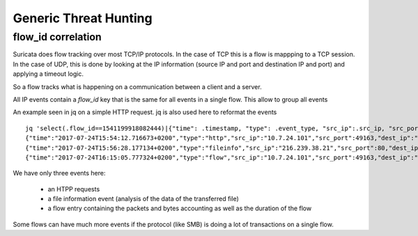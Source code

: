 Generic Threat Hunting
======================

flow_id correlation
-------------------

Suricata does flow tracking over most TCP/IP protocols. In the case
of TCP this is a flow is mappping to a TCP session. In the case of UDP,
this is done by looking at the IP information (source IP and port and 
destination IP and port) and applying a timeout logic.

So a flow tracks what is happening on a communication between a client and
a server.

All IP events contain a `flow_id` key that is the same for all events in a single flow.
This allow to group all events 

An example seen in jq on a simple HTTP request. jq is also used here to reformat the events ::

  jq 'select(.flow_id==1541199918082444)|{"time": .timestamp, "type": .event_type, "src_ip":.src_ip, "src_port": .src_port, "dest_ip": .dest_ip, "dest_port": .dest_port}' -c eve.json
  {"time":"2017-07-24T15:54:12.716673+0200","type":"http","src_ip":"10.7.24.101","src_port":49163,"dest_ip":"216.239.38.21","dest_port":80}
  {"time":"2017-07-24T15:56:28.177134+0200","type":"fileinfo","src_ip":"216.239.38.21","src_port":80,"dest_ip":"10.7.24.101","dest_port":49163}
  {"time":"2017-07-24T16:15:05.777324+0200","type":"flow","src_ip":"10.7.24.101","src_port":49163,"dest_ip":"216.239.38.21","dest_port":80

We have only three events here:

 - an HTPP requests
 - a file information event (analysis of the data of the transferred file)
 - a flow entry containing the packets and bytes accounting as well as the duration of the flow

Some flows can have much more events if the protocol (like SMB) is doing a lot of transactions
on a single flow.
 
